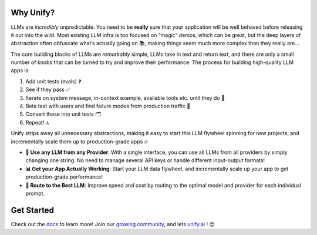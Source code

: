 

.. image:: https://github.com/unifyai/unifyai.github.io/blob/main/img/externally_linked/unify_github_banner.png?raw=true
   :width: 100%

.. raw:: html
    
    <h3 align="center">LLMs Run Riot in Production. Get Back in The Driving Seat. Build Your Own Evals, Iterate Quickly, and Go from Prototype to Production in No Time ⚡</h3>
    <div align="center">
       <a href="https://github.com/unifyai/unify/issues">
           <img class="dark-light" style="padding-right: 4px; padding-bottom: 4px;" src="https://img.shields.io/github/issues/unifyai/ivy">
       </a>
       <a href="https://github.com/unifyai/unify/network/members">
           <img class="dark-light" style="padding-right: 4px; padding-bottom: 4px;" src="https://img.shields.io/github/forks/unifyai/ivy">
       </a>
       <a href="https://github.com/unifyai/unify/stargazers">
           <img class="dark-light" style="padding-right: 4px; padding-bottom: 4px;" src="https://img.shields.io/github/stars/unifyai/ivy">
       </a>
       <a href="https://github.com/unifyai/unify/pulls">
           <img class="dark-light" style="padding-right: 4px; padding-bottom: 4px;" src="https://img.shields.io/badge/PRs-welcome-brightgreen.svg">
       </a>
       <a href="https://pypi.org/project/unifyai">
           <img class="dark-light" style="padding-right: 4px; padding-bottom: 4px;" src="https://badge.fury.io/py/ivy.svg">
       </a>
       <a href="https://discord.gg/sXyFF8tDtm">
           <img class="dark-light" style="padding-right: 4px; padding-bottom: 4px;" src="https://img.shields.io/discord/799879767196958751?color=blue&label=%20&logo=discord&logoColor=white">
       </a>
    </div>
    <br clear="all" />

Why Unify?
______________
LLMs are *incredibly* unpredictable. You need to be **really** sure that your application will be well behaved before releasing it out into the wild. Most existing LLM infra is too focused on “magic” demos, which can be great, but the deep layers of abstraction often obfuscate what’s actually going on 📚, making things seem much more complex than they really are…

The core building blocks of LLMs are *remarkably* simple, LLMs take in text and return text, and there are only a small number of knobs that can be turned to try and improve their performance. The process for building high-quality LLM apps is:

1. Add unit tests (evals) ❓
2. See if they pass ✅
3. Iterate on system message, in-context example, available tools etc. until they do 🔁
4. Beta test with users and find failure modes from production traffic 🚦
5. Convert these into unit tests 🗂️
6. Repeat! 🔝

Unify strips away all unnecessary abstractions, making it easy to start this LLM flywheel spinning for new projects, and incrementally scale them up to production-grade apps 🔥

* **🔑 Use any LLM from any Provider**: With a single interface, you can use all LLMs from all providers by simply changing one string. No need to manage several API keys or handle different input-output formats!

* **📊 Get your App Actually Working**: Start your LLM data flywheel, and incrementally scale up your app to get production-grade performance!

* **🔀 Route to the Best LLM**: Improve speed and cost by routing to the optimal model and provider for each individual prompt.

Get Started
___________

Check out the `docs <https://unify.ai/docs>`_ to learn more! Join our `growing community <https://discord.com/invite/sXyFF8tDtm>`_, and lets `unify.ai <https://unify.ai/>`_ ! 😊
